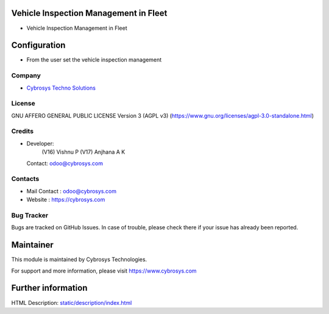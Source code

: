 .. image:: https://img.shields.io/badge/license-AGPL--3-blue.svg
    :target: https://www.gnu.org/licenses/agpl-3.0-standalone.html
    :alt: License: AGPL-3

Vehicle Inspection Management in Fleet
======================================
* Vehicle Inspection Management in Fleet

Configuration
=============
* From the user set the vehicle inspection management

Company
-------
* `Cybrosys Techno Solutions <https://cybrosys.com/>`__

License
-------
GNU AFFERO GENERAL PUBLIC LICENSE Version 3 (AGPL v3)
(https://www.gnu.org/licenses/agpl-3.0-standalone.html)

Credits
-------
* Developer:
         (V16) Vishnu P
         (V17) Anjhana A K
  Contact: odoo@cybrosys.com

Contacts
--------
* Mail Contact : odoo@cybrosys.com
* Website : https://cybrosys.com

Bug Tracker
-----------
Bugs are tracked on GitHub Issues. In case of trouble, please check there if your issue has already been reported.

Maintainer
==========
.. image:: https://cybrosys.com/images/logo.png
   :target: https://cybrosys.com

This module is maintained by Cybrosys Technologies.

For support and more information, please visit https://www.cybrosys.com

Further information
===================
HTML Description: `<static/description/index.html>`__
